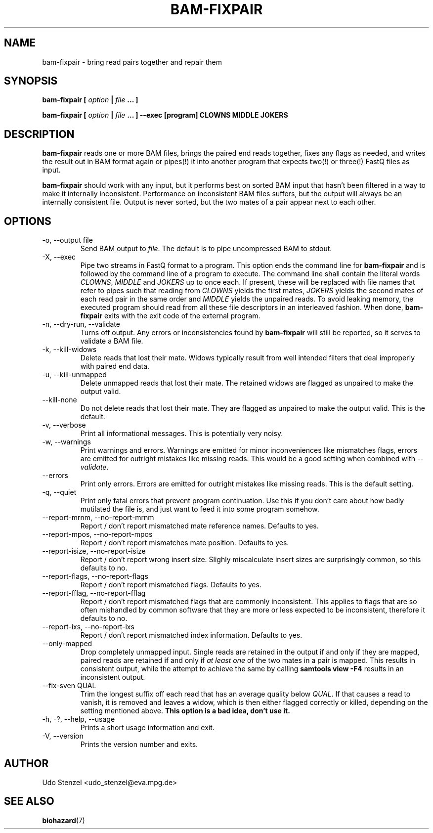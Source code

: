 .\" Process this file with
.\" groff -man -Tascii bam-rmdup.1
.\"
.TH BAM-FIXPAIR 1 "OCTOBER 2016" Applications "User Manuals"
.SH NAME
bam-fixpair \- bring read pairs together and repair them
.SH SYNOPSIS

.B bam-fixpair [
.I option
.B |
.I file
.B ... ]

.B bam-fixpair [
.I option
.B |
.I file
.B ... ] --exec [program] CLOWNS MIDDLE JOKERS

.SH DESCRIPTION
.B bam-fixpair
reads one or more BAM files, brings the paired end reads together, fixes
any flags as needed, and writes the result out in BAM format again or
pipes(!) it into another program that expects two(!) or three(!) FastQ
files as input.

.B bam-fixpair
should work with any input, but it performs best on sorted BAM input
that hasn't been filtered in a way to make it internally inconsistent.
Performance on inconsistent BAM files suffers, but the output will
always be an internally consistent file.  Output is never sorted, but
the two mates of a pair appear next to each other.

.SH OPTIONS

.IP "-o, --output file"
Send BAM output to
.IR file .
The default is to pipe uncompressed BAM to stdout.

.IP "-X, --exec"
Pipe two streams in FastQ format to a program.  This option ends the
command line for 
.B bam-fixpair
and is followed by the command line of a program to execute.  The
command line shall contain the literal words
.IR CLOWNS ", " MIDDLE " and " JOKERS
up to once each.  If present, these will be replaced with file names
that refer to pipes such that reading from
.I CLOWNS
yields the first mates,
.I JOKERS
yields the second mates of each read pair in the same order and
.I MIDDLE
yields the unpaired reads.  To avoid leaking memory, the executed
program should read from all these file descriptors in an interleaved
fashion.  When done,
.B bam-fixpair
exits with the exit code of the external program. 

.IP "-n, --dry-run, --validate"
Turns off output.  Any errors or inconsistencies found by
.B bam-fixpair
will still be reported, so it serves to validate a BAM file.

.IP "-k, --kill-widows"
Delete reads that lost their mate.  Widows typically result from well
intended filters that deal improperly with paired end data.

.IP "-u, --kill-unmapped"
Delete unmapped reads that lost their mate.  The retained widows are
flagged as unpaired to make the output valid.

.IP "--kill-none"
Do not delete reads that lost their mate.  They are flagged as unpaired
to make the output valid.  This is the default.

.IP "-v, --verbose"
Print all informational messages.  This is potentially very noisy.

.IP "-w, --warnings"
Print warnings and errors.  Warnings are emitted for minor
inconveniences like mismatches flags, errors are emitted for outright
mistakes like missing reads.  This would be a good setting when
combined with
.IR "--validate" .

.IP "--errors"
Print only errors.  Errors are emitted for outright mistakes like
missing reads.  This is the default setting.

.IP "-q, --quiet"
Print only fatal errors that prevent program continuation.  Use this if
you don't care about how badly mutilated the file is, and just want to
feed it into some program somehow.

.IP "--report-mrnm, --no-report-mrnm"
Report / don't report mismatched mate reference names.  Defaults to yes.

.IP "--report-mpos, --no-report-mpos"
Report / don't report mismatches mate position.  Defaults to yes.

.IP "--report-isize, --no-report-isize"
Report / don't report wrong insert size.  Slighly miscalculate insert
sizes are surprisingly common, so this defaults to no.

.IP "--report-flags, --no-report-flags"
Report / don't report mismatched flags.  Defaults to yes.

.IP "--report-fflag, --no-report-fflag"
Report / don't report mismatched flags that are commonly inconsistent.
This applies to flags that are so often mishandled by common software
that they are more or less expected to be inconsistent, therefore it
defaults to no.

.IP "--report-ixs, --no-report-ixs"
Report / don't report mismatched index information.  Defaults to yes.

.IP "--only-mapped"
Drop completely unmapped input.  Single reads are retained in the output
if and only if they are mapped, paired reads are retained if and only if 
.I at least one
of the two mates in a pair is mapped.  This results in consistent
output, while the attempt to achieve the same by calling
.B samtools view -F4
results in an inconsistent output.

.IP "--fix-sven QUAL"
Trim the longest suffix off each read that has an average quality below
.IR QUAL .
If that causes a read to vanish, it is removed and leaves a widow, which
is then either flagged correctly or killed, depending on the setting
mentioned above.
.B This option is a bad idea, don't use it.

.IP "-h, -?, --help, --usage"
Prints a short usage information and exit.

.IP "-V, --version"
Prints the version number and exits.

.SH AUTHOR
Udo Stenzel <udo_stenzel@eva.mpg.de>

.SH "SEE ALSO"
.BR biohazard (7)

